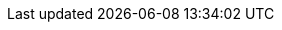 :quickstart-project-name: quickstart-darktrace-vsensor
:partner-product-name: Darktrace vSensor
:partner-product-short-name: Darktrace vSensor
:partner-company-name: Darktrace
:doc-month: September
:doc-year: 2021
:partner-contributors: Development Team Documentations at {partner-company-name}
:quickstart-contributors: Tony Bulding, AWS Integration & Automation team
:deployment_time: 30 minutes / 1 hour
:default_deployment_region: us-east-1
:parameters_as_appendix: yes
:control_tower:
// Uncomment these two attributes if you are leveraging
// - an AWS Marketplace listing.
// Additional content will be auto-generated based on these attributes.
// :marketplace_subscription:
// :marketplace_listing_url: https://example.com/
